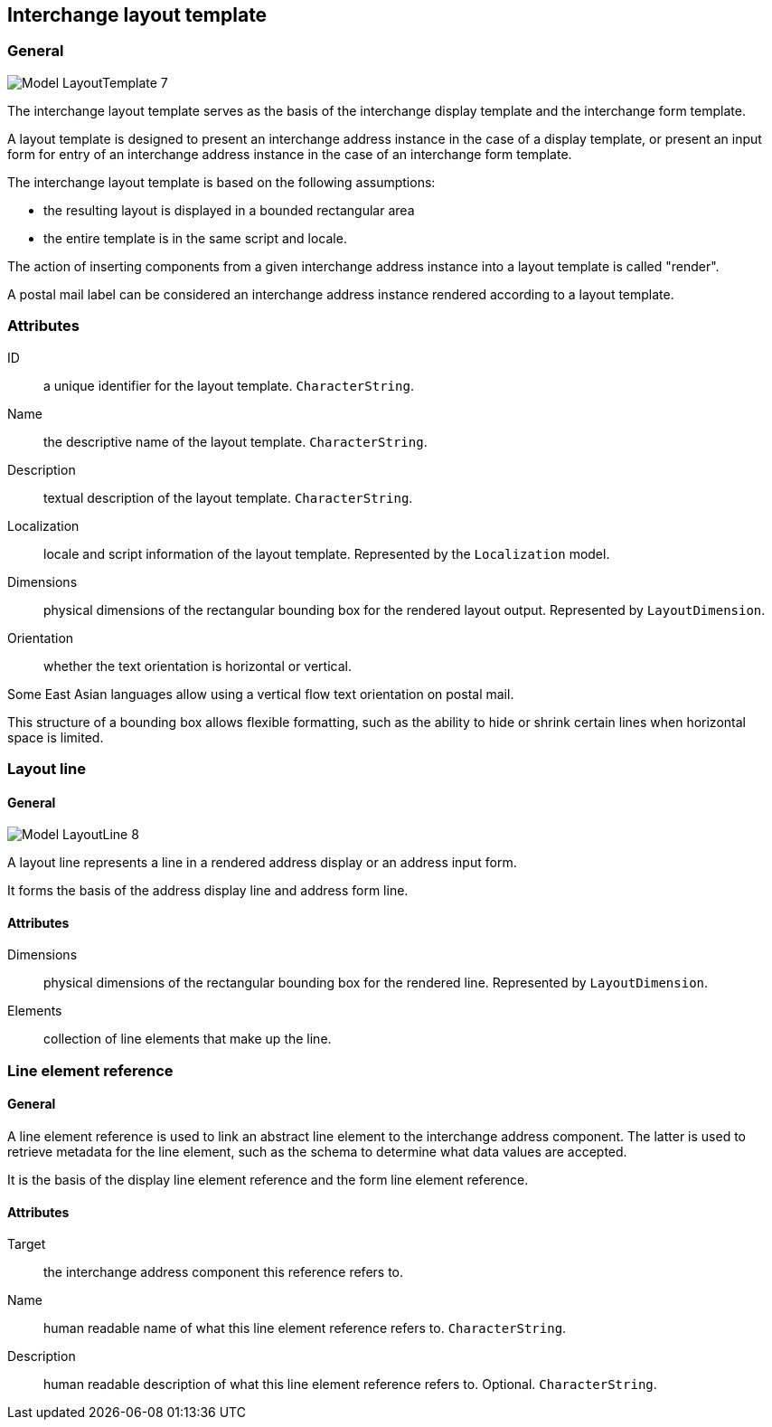
[[ix-layout-template]]
== Interchange layout template

=== General


image::images/png/Model__LayoutTemplate_7.png[]

The interchange layout template serves as the basis of the
interchange display template and
the interchange form template.

A layout template is designed to present an
interchange address instance in the case of a display template, or
present an input form for entry of an interchange address instance
in the case of an interchange form template.

The interchange layout template is based on the following assumptions:

* the resulting layout is displayed in a bounded rectangular area

* the entire template is in the same script and locale.

The action of inserting components from a given interchange
address instance into a layout template is called "render".


[example]
A postal mail label can be considered an interchange address instance
rendered according to a layout template.


=== Attributes

ID:: a unique identifier for the layout template. `CharacterString`.

Name:: the descriptive name of the layout template. `CharacterString`.

Description:: textual description of the layout template. `CharacterString`.

Localization:: locale and script information of the layout template.
Represented by the `Localization` model.

Dimensions:: physical dimensions of the rectangular bounding box
for the rendered layout output. Represented by `LayoutDimension`.

Orientation:: whether the text orientation is horizontal or vertical.

[example]
Some East Asian languages allow using a vertical flow text orientation
on postal mail.


This structure of a bounding box allows flexible formatting,
such as the ability to hide or shrink certain lines when
horizontal space is limited.


=== Layout line

==== General

image::images/png/Model__LayoutLine_8.png[]

A layout line represents a line in a rendered address display
or an address input form.

It forms the basis of the address display line and
address form line.


==== Attributes

Dimensions:: physical dimensions of the rectangular bounding box
for the rendered line. Represented by `LayoutDimension`.

Elements:: collection of line elements that make up the line.


=== Line element reference

==== General

A line element reference is used to link an abstract line element to
the interchange address component. The latter is used to
retrieve metadata for the line element,
such as the schema to determine what data values are accepted.

It is the basis of the display line element reference and the
form line element reference.

==== Attributes

Target:: the interchange address component this reference
refers to.

Name:: human readable name of what this line element
reference refers to. `CharacterString`.

Description:: human readable description of what this line element
reference refers to. Optional. `CharacterString`.

